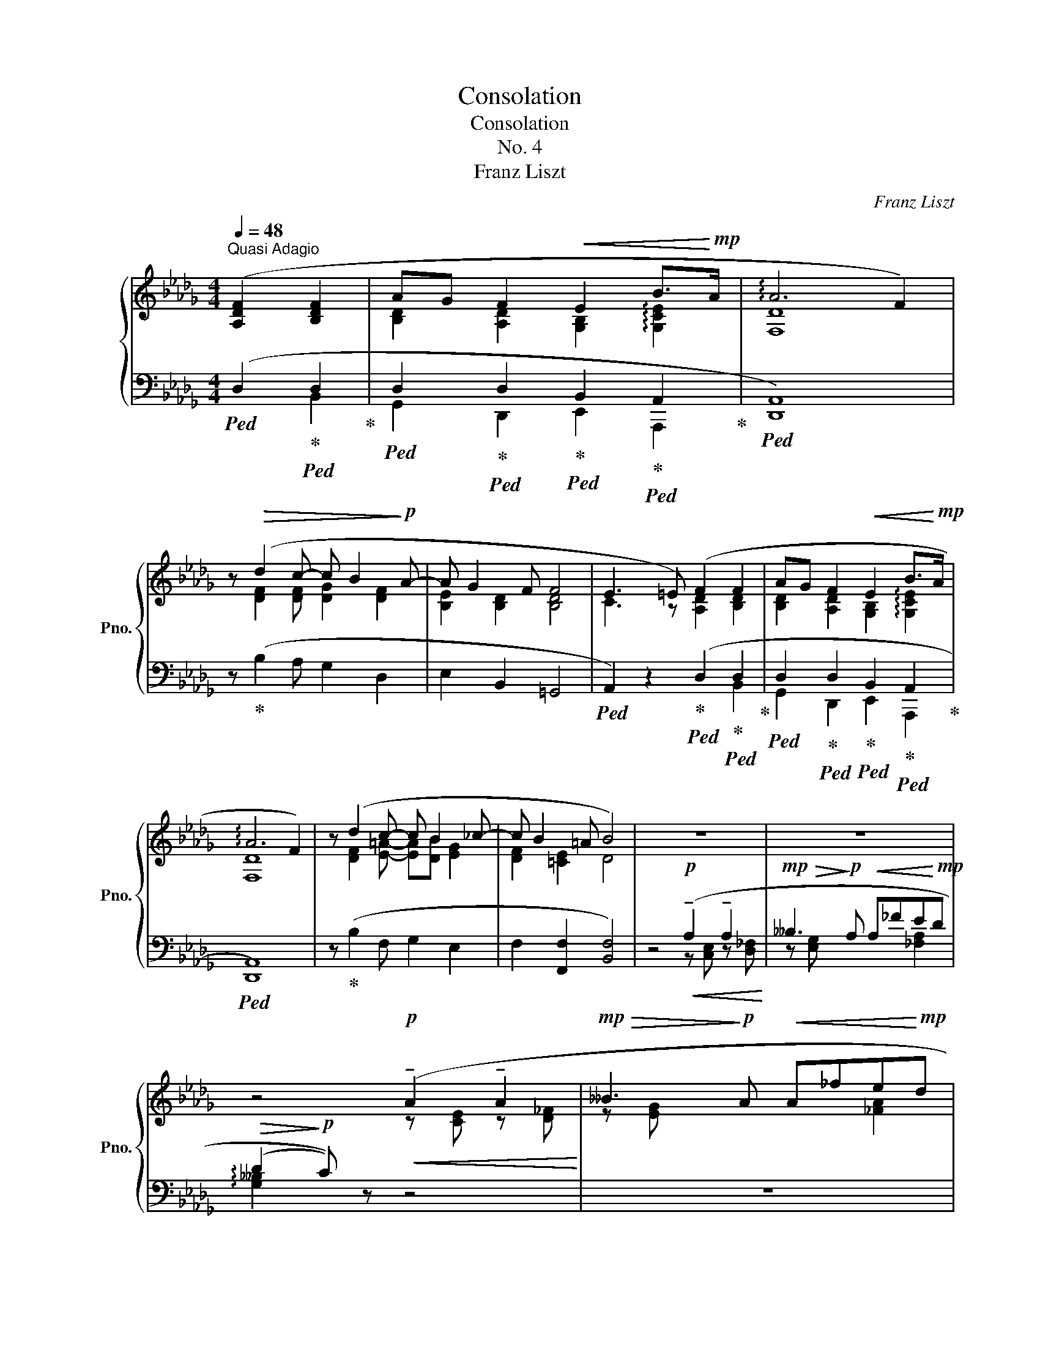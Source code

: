 X:1
T:Consolation
T:Consolation
T:No. 4
T:Franz Liszt
C:Franz Liszt
%%score { ( 1 4 ) | ( 2 3 ) }
L:1/8
Q:1/4=48
M:4/4
K:Db
V:1 treble nm="鋼琴" snm="Pno."
V:4 treble 
V:2 bass 
V:3 bass 
V:1
"^Quasi Adagio" ([A,DF]2 [B,DF]2 | AG F2!<(! E2 B>!<)!!mp!A | !arpeggio!A6 F2) | %3
 z!>(! (d2 c- c B2!>)!!p! A- | A G2 F F4 | E3 =E) (F2 F2 | AG F2!<(! E2 B>!<)!!mp!A | %7
 !arpeggio!A6 F2) | z (d2 c- c B2 _c- | c B2 =A B4) | z8 | z8 | %12
 z4!p!!<(! (!tenuto!A2 !tenuto!A2!<)! |!mp!!>(! __B3!>)!!p! A!<(! A_fe!<)!!mp!d | %14
!>(! (d3!>)!!p! c)) !tenuto!.^c2 !tenuto!.=B2 | (=B=A) (A=G) (G^F) (F^E) | ^F4 ([=A,=DF]4 | %17
 [=B,=D=E]4 [B,D=G]4 | [=G,=E]4) ([_A,_D=F]4 | [B,DE]4 [B,DG]4 | %20
[Q:1/4=16] !fermata![G,E]4)[Q:1/4=48] ([F,CF]2"_string." [F,DF]2 | AG!<(! F2 (A2) A2 | %22
 =B=A ^G2)!<)!!mf! (B2 B2 |!>(! =d3 c!>)!!mp! c"_dimin." _B2) =A | (=A =G2 F) F4- | %25
 F2 z2[K:bass]"^slargando"[Q:1/4=46]"_cresc." (A,4 | %26
[Q:1/4=45]"^.5" !>!A,,4!mp![Q:1/4=45]!<(! !>!A,,,4!<)! | %27
!mf![Q:1/4=44]"^.5" D,,4)[Q:1/4=44] z2 ([F,A,D]2 | %28
[Q:1/4=43]"^.5" [_F,__B,D]2 [F,B,D]2[Q:1/4=43] [G,_B,D]2 [G,B,E]2 | %29
[Q:1/4=42]"^.5" [F,DF]4)[Q:1/4=42] z2 ([F,A,D]2 | %30
[Q:1/4=41]"^.5"!>(! [_F,__B,D]2 [F,B,D]2[Q:1/4=41] [G,_B,D]2 [G,B,E]2 | %31
[Q:1/4=40]"^.5" [F,DF]4)!>)!!p![Q:1/4=40]!<(! ([F,DF]4!<)! | %32
[K:treble]!mp![Q:1/4=39]"^.5"!>(! !arpeggio![A,A]6!>)!!p! [G,G]2 | %33
[Q:1/4=38] [F,DF]4)[Q:1/4=36] [F,A,DF]4 | [F,A,DF]8 |] %35
V:2
!ped! (D,2!ped-up!!ped! D,2!ped-up! | %1
!ped! D,2!ped-up!!ped! D,2!ped-up!!ped! B,,2!ped-up!!ped! A,,2!ped-up! |!ped! [D,,A,,]8) | %3
 z!ped-up! (B,2 A, G,2 D,2 | E,2 B,,2 =G,,4 | %5
!ped! A,,2) z2!ped-up!!ped! (D,2!ped-up!!ped! D,2!ped-up! | %6
!ped! D,2!ped-up!!ped! D,2!ped-up!!ped! B,,2!ped-up!!ped! A,,2!ped-up! |!ped! [D,,A,,]8) | %8
 z!ped-up! (B,2 F, G,2 E,2 | F,2 [F,,F,]2 [B,,F,]4) | z4!p!!<(! (!tenuto!A,2 !tenuto!A,2!<)! | %11
!mp!!>(! __B,3!>)!!p! A,!<(! A,_FE!<)!!mp!D |!>(! (D2!>)!!p! C)) z z4 | z8 | z4 z .=A, z .^G, | %15
 z!ped! .^F, z!ped-up!!ped! .=B,, z!ped-up!!ped! .^C, z!ped-up!!ped! .[^C,,C,] | %16
 [^F,,^C,]4!ped-up!"_col Ped."!ped! ([^F,,,F,,]2 [F,,,F,,]2!ped-up! | %17
!ped! [=A,,,=A,,][=G,,,=G,,] [^F,,,^F,,]2!ped-up!!ped! !arpeggio![=E,,,=E,,]2{^F,,E,,^D,,E,,} [=B,,,=B,,]>[A,,,A,,]!ped-up! | %18
!ped! !arpeggio![=A,,,=A,,]4)!ped-up!!ped! ([=F,,,=F,,]2 [F,,,F,,]2!ped-up! | %19
!ped! [_A,,,_A,,][G,,,G,,] [F,,,F,,]2!ped-up!!ped! !arpeggio![E,,,E,,]2{F,,E,,=D,,E,,} [B,,,B,,]>[A,,,A,,]!ped-up! | %20
!ped! !arpeggio!!fermata![A,,,A,,]4)!ped-up!!ped! [=A,,,F,,=A,,]2!ped-up!!ped! [B,,,F,,B,,]2!ped-up! | %21
!ped! [C,,_A,,C,]2 [D,,A,,D,]2!ped-up!!ped! [C,,A,,C,]2!ped-up!!ped! [D,,A,,D,]2!ped-up! | %22
!ped! [^D,,=B,,^D,]2 [=E,,B,,=E,]2!ped-up!!ped! !arpeggio![D,,B,,^F,]2!ped-up!!ped! !arpeggio![E,,B,,=G,]2!ped-up! | %23
!ped! !arpeggio![^F,,=D,=A,]4!ped-up!!ped! [=G,,D,_B,]2 z2!ped-up! | z8 | %25
 z2 [B,_D=E]2!ped! F2!ped-up!!ped! [=DF]2!ped-up! | %26
[K:treble]!ped! AG!ped-up!!ped! F2!ped-up!!ped! !arpeggio!E2{FE=DE}!ped-up!!ped! B>A!ped-up! | %27
!ped! !>!A4[K:bass] ([D,,D,]3!ped-up! [_C,,_C,] | %28
 [_C,,_C,] [__B,,,__B,,]2 [A,,,A,,] [A,,,A,,] [G,,,G,,]2 [E,,,E,,] | %29
!ped! [D,,,D,,]4) ([D,,D,]3!ped-up! [_C,,_C,] | %30
 [_C,,_C,] [__B,,,__B,,]2 [A,,,A,,] [A,,,A,,] [G,,,G,,]2 [E,,,E,,] | %31
!ped! [D,,,D,,]4) [B,,,D,,]4!ped-up! |!ped! [G,,,D,,B,,]8!ped-up! |!ped! [D,,A,,]4 [D,,F,,A,,D,]4 | %34
 [D,,F,,A,,D,]8!ped-up! |] %35
V:3
 x2 B,,2 | G,,2 D,,2 E,,2 A,,,2 | x8 | x8 | x8 | x6 B,,2 | G,,2 D,,2 E,,2 A,,,2 | x8 | x8 | x8 | %10
 x4 z [C,E,] z [D,_F,] | z [E,G,] x4 [_F,A,]2 | !arpeggio![G,__B,]2 x6 | x8 | x8 | x8 | x8 | x8 | %18
 x8 | x8 | x8 | x8 | x8 | x8 | x8 | x2 =G,2 (!arpeggio!D2 _C2 | %26
[K:treble] !arpeggio![B,E]2 [A,D]2 [=G,B,_D]2 !arpeggio![_G,CE]2 | !arpeggio![F,_CD]4)[K:bass] x4 | %28
 x8 | x8 | x8 | x8 | x8 | x8 | x8 |] %35
V:4
 x4 | [B,D]2 [A,D]2 [G,B,]2 !arpeggio![G,CE]2 | [F,D]8 | x [DF]2 [DF] [DG]2 [DF]2 | %4
 [B,E]2 [B,D]2 [B,D]4 | C3 z [A,D]2 [B,D]2 | [B,D]2 [A,D]2 [G,B,]2 !arpeggio![G,CE]2 | [F,D]8 | %8
 x [DF]2 [E=A]- [EA][DB] [EG]2 | [DF]2 [=CE]2 D4 | x8 | x8 | x4 z [CE] z [D_F] | z [EG] x4 [_FA]2 | %14
 !arpeggio![EG__B]4 z [^C=E] z [C^E] | z [^C^F] z [=B,=D] z [=A,C] z [^G,B,] | =A,4 x4 | x8 | %18
 (=D3 ^C) x4 | x8 | (D3 C) x4 | [A,E]2 [A,D]2 [A,E]2 [A,_F]2 | [=B,^F]2 [B,=E]2 [B,^F]2 [B,=G]2 | %23
 [=D=A]4 [D=G]2 x2 | x8 | x4[K:bass] x4 | x8 | x8 | x8 | x8 | x8 | x8 |[K:treble] D8 | x8 | x8 |] %35

